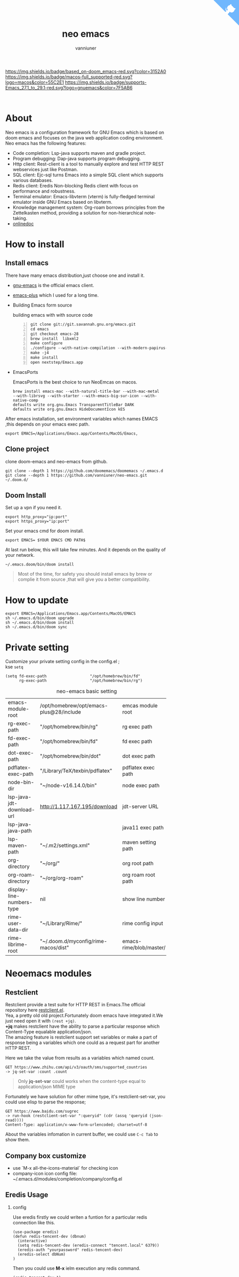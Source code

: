 #+title: neo emacs
#+AUTHOR: vanniuner
# #!define DARKORANGE/LIGHTORANGE/DARKBLUE/LIGHTBLUE/DARKRED/LIGHTRED/DARKGREEN/LIGHTGREEN
# #!includeurl /Users/van/org/org-roam/C4-PlantUML/juststyle.puml
#+HTML_HEAD: <link rel="stylesheet" type="text/css" href="https://emacs-1308440781.cos.ap-chengdu.myqcloud.com/org_css.css"/>
#+HTML_HEAD: <script src="https://cdnjs.cloudflare.com/ajax/libs/jquery/3.3.1/jquery.min.js"></script>
#+HTML_HEAD: <script src="https://emacs-1308440781.cos.ap-chengdu.myqcloud.com/scroll.js"></script>
#+HTML_HEAD: <a href="https://github.com/vanniuner/neo-emacs" class="github-corner" aria-label="View source on GitHub"><svg width="80" height="80" viewBox="0 0 250 250" style="fill:#70B7FD; color:#fff; position: absolute; top: 0; border: 0; right: 0;" aria-hidden="true"><path d="M0,0 L115,115 L130,115 L142,142 L250,250 L250,0 Z"></path><path d="M128.3,109.0 C113.8,99.7 119.0,89.6 119.0,89.6 C122.0,82.7 120.5,78.6 120.5,78.6 C119.2,72.0 123.4,76.3 123.4,76.3 C127.3,80.9 125.5,87.3 125.5,87.3 C122.9,97.6 130.6,101.9 134.4,103.2" fill="currentColor" style="transform-origin: 130px 106px;" class="octo-arm"></path><path d="M115.0,115.0 C114.9,115.1 118.7,116.5 119.8,115.4 L133.7,101.6 C136.9,99.2 139.9,98.4 142.2,98.6 C133.8,88.0 127.5,74.4 143.8,58.0 C148.5,53.4 154.0,51.2 159.7,51.0 C160.3,49.4 163.2,43.6 171.4,40.1 C171.4,40.1 176.1,42.5 178.8,56.2 C183.1,58.6 187.2,61.8 190.9,65.4 C194.5,69.0 197.7,73.2 200.1,77.6 C213.8,80.2 216.3,84.9 216.3,84.9 C212.7,93.1 206.9,96.0 205.4,96.6 C205.1,102.4 203.0,107.8 198.3,112.5 C181.9,128.9 168.3,122.5 157.7,114.1 C157.9,116.9 156.7,120.9 152.7,124.9 L141.0,136.5 C139.8,137.7 141.6,141.9 141.8,141.8 Z" fill="currentColor" class="octo-body"></path></svg></a><style>.github-corner:hover .octo-arm{animation:octocat-wave 560ms ease-in-out}@keyframes octocat-wave{0%,100%{transform:rotate(0)}20%,60%{transform:rotate(-25deg)}40%,80%{transform:rotate(10deg)}}@media (max-width:500px){.github-corner:hover .octo-arm{animation:none}.github-corner .octo-arm{animation:octocat-wave 560ms ease-in-out}}</style>

#+OPTIONS: prop:nil timestamp:t \n:t ^:nil f:t toc:t author:t num:t H:2
#+LATEX_COMPILER: xelatex
#+LATEX_CLASS: elegantpaper
#+MACRO: htmlred @@html:<font color="red"></font>@@
#+MACRO: latexred @@latex:{\color{red}@@@@latex:}@@
#+latex:\newpage

[[https://img.shields.io/badge/neo_emacs-v3.0-green.svg]]  [[https://img.shields.io/badge/based_on-doom_emacs-red.svg?color=3152A0]]  [[https://img.shields.io/badge/macos-full_supported-red.svg?logo=macos&color=55C2E1]] [[https://img.shields.io/badge/supports-Emacs_27.1_to_29.1-red.svg?logo=gnuemacs&color=7F5AB6]]

[[./logo.png]]
[[file:./image-use.png]]
* About
Neo emacs is a configuration framework for GNU Emacs which is based on doom emacs and focuses on the java web application coding environment. Neo emacs has the following features:
- Code completion: Lsp-java supports maven and gradle project.
- Program debugging: Dap-java supports program debugging.
- Http client: Rest-client is a tool to manually explore and test HTTP REST webservices just like Postman.
- SQL client: Ejc-sql turns Emacs into a simple SQL client which supports various databases.
- Redis client: Eredis Non-blocking Redis client with focus on performance and robustness.
- Terminal emulator: Emacs-libvterm (vterm) is fully-fledged terminal emulator inside GNU Emacs based on libvterm.
- Knowledge management system: Org-roam borrows principles from the Zettelkasten method, providing a solution for non-hierarchical note-taking.
- [[http://1.117.167.195/doc/neo-emacs.html][onlinedoc]]

* How to install
** Install emacs
There have many emacs distribution,just choose one and install it.
- [[https://www.gnu.org/software/emacs/][gnu-emacs]] is the official emacs client.
- [[https://github.com/d12frosted/homebrew-emacs-plus][emacs-plus]] which I used for a long time.
- Building Emacs form source

  building emacs with with source code
  #+begin_src shell -n
  git clone git://git.savannah.gnu.org/emacs.git
  cd emacs
  git checkout emacs-28
  brew install  libxml2
  make configure
  ./configure --with-native-compilation --with-modern-papirus-icon --with-no-titlebar
  make -j4
  make install
  open nextstep/Emacs.app
  #+end_src
- EmacsPorts

  EmacsPorts is the best choice to run NeoEmcas on macos.
  #+begin_src shell
  brew install emacs-mac --with-natural-title-bar --with-mac-metal
  --with-librsvg --with-starter --with-emacs-big-sur-icon --with-native-comp
  defaults write org.gnu.Emacs TransparentTitleBar DARK
  defaults write org.gnu.Emacs HideDocumentIcon kES
  #+end_src

After emacs installation, set environment variables which names EMACS ,this depends on your emacs exec path.
#+begin_src shell
export EMACS=/Applications/Emacs.app/Contents/MacOS/Emacs,
#+end_src

** Clone project
clone doom-emacs and neo-emacs from github.
#+BEGIN_SRC shell
git clone --depth 1 https://github.com/doomemacs/doomemacs ~/.emacs.d
git clone --depth 1 https://github.com/vanniuner/neo-emacs.git ~/.doom.d/
#+END_SRC
** Doom Install
Set up a vpn if you need it.

#+BEGIN_SRC shell
export http_proxy="ip:port"
export https_proxy="ip:port"
#+END_SRC

Set your emacs cmd for doom install.

#+BEGIN_SRC shell
export EMACS= $YOUR EMACS CMD PATH$
#+END_SRC

At last run below, this will take few minutes. And it depends on the quality of your network.

#+BEGIN_SRC shell
~/.emacs.doom/bin/doom install
#+END_SRC

#+begin_quote
Most of the time, for safety you should install emacs by brew or complie it from source ,that will give you a better compatibility.
#+end_quote
* How to update
#+begin_src shell
export EMACS=/Applications/Emacs.app/Contents/MacOS/EMACS
sh ~/.emacs.d/bin/doom upgrade
sh ~/.emacs.d/bin/doom install
sh ~/.emacs.d/bin/doom sync
#+end_src
* Private setting
Customize your private setting config in the config.el ;
kse ~setq~
#+begin_src elisp
(setq fd-exec-path                   "/opt/homebrew/bin/fd"
      rg-exec-path                   "/opt/homebrew/bin/rg")
#+end_src

#+CAPTION: neo-emacs basic setting
| <l>                       | <l>                                     | <l>                     |
| emacs-module-root         | /opt/homebrew/opt/emacs-plus@28/include | emcas module root       |
| rg-exec-path              | "/opt/homebrew/bin/rg"                  | rg            exec path |
| fd-exec-path              | "/opt/homebrew/bin/fd"                  | fd            exec path |
| dot-exec-path             | "/opt/homebrew/bin/dot"                 | dot           exec path |
| pdflatex-exec-path        | "/Library/TeX/texbin/pdflatex"          | pdflatex      exec path |
| node-bin-dir              | "~/node-v16.14.0/bin"                   | node exec path          |
| lsp-java-jdt-download-url | http://1.117.167.195/download           | jdt-server URL          |
| lsp-java-java-path        |                                         | java11        exec path |
| lsp-maven-path            | "~/.m2/settings.xml"                    | maven setting path      |
| org-directory             | "~/org/"                                | org           root path |
| org-roam-directory        | "~/org/org-roam"                        | org roam      root path |
| display-line-numbers-type | nil                                     | show line number        |
| rime-user-data-dir        | "~/Library/Rime/"                       | rime config input       |
| rime-librime-root         | "~/.doom.d/myconfig/rime-macos/dist"    | emacs-rime/blob/master/ |

* Neoemacs modules
#+transclude: [[./modules/neoemacs/java/readme.org][java-readme.org]] :level 2

#+transclude: [[./modules/neoemacs/sql/readme.org][sql-readme.org]] :level 2

#+transclude: [[./modules/neoemacs/rime/readme.org][emacs-rime.org]] :level 2

#+transclude: [[./modules/neoemacs/org/readme.org][org-mode]] :level 2

** Restclient
Restclient provide a test suite for HTTP REST in Emacs.The official repository here [[https://github.com/pashky/restclient.el][restclient.el]].
Yea, a pretty old old project.Fortunately doom emacs have integrated it.We just need open it with ~(rest +jq)~.
*+jq* makes restclient have the ability to parse a particular response which Content-Type equalable application/json.
The amazing feature is restclient support set variables or make a part of response being a variables which one could as a request part for another HTTP REST.

Here we take the value from results as a variables which named count.
#+begin_src restclient
GET https://www.zhihu.com/api/v3/oauth/sms/supported_countries
-> jq-set-var :count .count
#+end_src
#+begin_quote
Only *jq-set-var* could works when the content-type equal to application/json MIME type
#+end_quote

Fortunately we have solution for other mime type, it's restclient-set-var, you could use elisp to parse the response;
#+begin_src restclient
GET https://www.baidu.com/sugrec
-> run-hook (restclient-set-var ":queryid" (cdr (assq 'queryid (json-read))))
Content-Type: application/x-www-form-urlencoded; charset=utf-8
#+end_src

About the variables infomation in current buffer, we could use ~C-c Tab~ to show them.

** Company box customize
- use `M-x all-the-icons-material` for checking icon
- company-icon icon config file: ~/.emacs.d/modules/completion/company/config.el
** Eredis Usage
*** config
Use eredis firstly we could writen a funtion for a particular redis connection like this.
#+begin_src elisp
(use-package eredis)
(defun redis-tencent-dev (dbnum)
  (interactive)
  (setq redis-tencent-dev (eredis-connect "tencent.local" 6379))
  (eredis-auth "yourpassword" redis-tencent-dev)
  (eredis-select dbNum)
)
#+end_src
Then you could use *M-x* ielm execution any redis command.
#+begin_src elisp
(redis-tencent-dev 1)
(eredis-get "center-bpm:flow-list-count")
#+end_src
*** send redis command on org mode
key binding C-c C-c
#+begin_src lisp
;; select database
(eredis-select 1)
;; query center-bpm:flow-list-count
(eredis-get "center-bpm:flow-list-count")
(eredis-org-table-from-keys '("center-bpm:flow-list-count" ))
#+end_src

| Key                        | Value(s) | Type   |
| center-bpm:flow-list-count |        1 | string |
** Bookmark
- set a particular location for bookmark
  #+begin_src lisp
  (setq bookmark-default-file "~/org/org-roam/command/doom/config/bookmark")
  #+end_src
- key binding
  | key     | binding           |
  | Spc-Ent | select a bookmark |
  | Spc b m | set a bookmark    |
  | Spc b M | delete a bookmark |
** Libvterm Usage
- Configuration
  - fish shell configuration
  #+begin_src shell
  function vterm_printf;
      if begin; [  -n "$TMUX" ]  ; and  string match -q -r "screen|tmux" "$TERM"; end
          # tell tmux to pass the escape sequences through
          printf "\ePtmux;\e\e]%s\007\e\\" "$argv"
      else if string match -q -- "screen*" "$TERM"
          # GNU screen (screen, screen-256color, screen-256color-bce)
          printf "\eP\e]%s\007\e\\" "$argv"
      else
          printf "\e]%s\e\\" "$argv"
      end
  end
  if [ "$INSIDE_EMACS" = 'vterm' ]
      function clear
          vterm_printf "51;Evterm-clear-scrollback";
          tput clear;
      end
  end
  #+end_src
- Ubuntu
    #+begin_src shell
    sudo apt install cmake
    sudo apt install libtool-bin
    #+end_src
- MacOs
    #+begin_src shell
    sudo brew install cmake libtool
    #+end_src
- Being with eshell
  Eshell have a most wanted feature was *quickrun-eshell* which have a fast reload function after shell is runinng,you just use ~C-c C-c~ to stop it and use *r* to rerun you shell.It's pretty convenient.
- Key Binding
   | <l>     | <l>                  | <l>                                             |
   | KEY     | FUNCTION             | DESCRIPTION                                     |
   | SPC v v | projectile-run-vterm | open vterm window base on the project root path |
   | SPC v p | vterm-send-start     | enable vterm screen roll                        |
   | SPC v s | vterm-send-stop      | disable vterm screen roll                       |
** Elpa Offline
rsync -avz rsync://mirrors.tuna.tsinghua.edu.cn/elpa ~/soft/emacs-elpa
#+begin_src elisp
(setq configuration-layer--elpa-archives
      '(("melpa-cn" . "/soft/emacs-elpa/melpa/")
        ("org-cn"   . "/soft/emacs-elpa/org/")
        ("gnu-cn"   . "/soft/emacs-elpa/gnu/")
        ("marmalade-cn"   . "/soft/emacs-elpa//marmalade/")))
#+end_src
** FZF Config
*** fish config
#+begin_src shell
set -x FZF_DEFAULT_OPTS "--preview-window 'right:57%'
    --preview 'bat --style=numbers --line-range :300 {}'
    --bind ctrl-y:preview-up,ctrl-e:preview-down,ctrl-b:preview
    -page-up,ctrl-f:preview-page-down,ctrl-u:preview-half-page-
    up,ctrl-d:preview-half-page-down,shift-up:preview-top,shift
    -down:preview-bottom,alt-up:half-page-up,
    alt-down:half-page-down"
set -x FZF_DEFAULT_COMMAND  'fd --type f --hidden --follow
    --exclude ".git" .
    ".idea" . ".vscode" . "node_modules" .
    "build" . "target" . "classes" . "out" . "class" .
    "*.svg" . "*.puml" . "*.orgids" . "*.css" . "*.DS_Store" '
#+end_src
*** how to ignore files
- add ~/.fdignore
  #+begin_src txt
    .DS_Store
    .orgids
    *.svg
    *.puml
    *.css
    *.class
    *.attach
    *.~undo-tree~
    crpt
  #+end_src
* Alfred
Alfred repeat item
perference -> Advanced -> Rebuild macOS Metadata.
alfred -> reload
* Questions
** install ffmpeg
- brew install ffmpeg
** how to install all-the-icons?
- M-x install-package all-the-icons
- M-x all-the-icons-install-fonts
** how to install rime ?
- M-x install-package rime
unzip rime-1.5.3-osx.zip -d ~/.emacs.d/librime
** how to install vterm?
#+begin_src bash
cd .emacs.d/.local/straight/build/vterm/
mkdir -p build
# install cmake and libtool-bin
brew install cmake, brew install libtool
mkdir -p build
cd build
cmake ..
make
#+end_src
** lsp-springboot
#+begin_src bash
mvn -Djdt.js.server.root=/Users/van/.emacs.d/.local/etc/.cache/
lsp/eclipse.jdt.ls/server/ -Djunit.runner.root=
/Users/van/.emacs.d/.local/etc/eclipse.jdt.ls/test-runner/
-Djunit.runner.fileName=junit-platform-console-standalone.jar
-Djava.debug.root=/Users/van/.emacs.d/.local/etc/.cache/lsp/
eclipse.jdt.ls/server/bundles clean package
-Djdt.download.url=http://download.eclipse.org/jdtls/snapshots/
jdt-language-server-latest.tar.gz -f lsp-java-server-build.pom
#+end_src
** useful key setting
- Change caps_lock to control if pressed with other keys, to escape if pressed alone.
  [[file:key-change.png]]

** why message showed could not load undo-tree history
#+begin_src shell
brew install watchexec
#+end_src
** File mode specification error: (file-missing Doing vfork No such file or directory)
When open a Java file this error happen.
It's because the environment do not content on your GUI Emacs.
It works well on your termianl environment with start Emacs by Emacs -nw.
So the solution is change the execution file with the below shell script on MacOs
- emacs-plus cp to application dir
#+begin_src shell
    cp -rf /opt/homebrew/opt/emacs-plus@28/Emacs.app/ /Applications/
    mv /Applications/Emacs.app/Contents/MacOS/Emacs Emacs.old
#+end_src
- /Applications/Emacs.app/Contents/MacOS/Emacs
#+begin_src shell
    #!/usr/local/bin/fish
    /Applications/Emacs.app/Contents/MacOS/Emacs.old
#+end_src
** image dir
#+begin_src shell
ln -s ~/org/org-roam/image any_where/image
#+end_src
** vue lsp server startup failed
[[https://github.com/neoclide/coc-vetur/issues/28][isuue]]
const rawData = require('vscode-css-languageservice/lib/umd/data/webCustomData').cssData;
* About Logo
edit with: [[https://ps.gaoding.com/#/][online-ps-editor]], [[./logo.psd][psd file]]
* Dependencies

https://github.com/hlissner/doom-emacs/blob/master/docs/getting_started.org

[[https://github.com/BurntSushi/ripgrep]]

[[https://github.com/junegunn/fzf]]

[[https://github.com/kostafey/ejc-sql]]

https://leiningen.org/

[[https://plantuml.com/]]

[[https://github.com/emacs-lsp/lsp-java]]

https://projectlombok.org/

https://github.com/DogLooksGood/emacs-rime

[[https://github.com/be5invis/Sarasa-Gothic]]

[[https://github.com/akicho8/string-inflection]]

https://raw.githubusercontent.com/alibaba/p3c/master/p3c-formatter/eclipse-codestyle.xml

https://www.tug.org/mactex/
